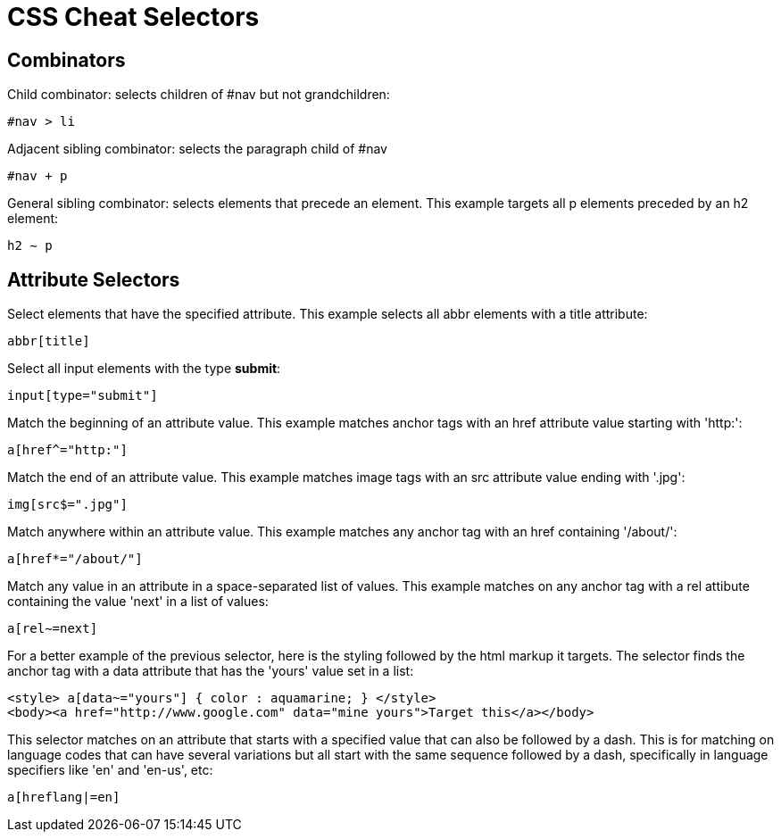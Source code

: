 = CSS Cheat Selectors
:hp-tags: css

== Combinators

Child combinator: selects children of #nav but not grandchildren: 
```
#nav > li
```

Adjacent sibling combinator: selects the paragraph child of #nav
```
#nav + p
```

General sibling combinator: selects elements that precede an element.  
This example targets all p elements preceded by an h2 element:
```
h2 ∼ p 
```

== Attribute Selectors

Select elements that have the specified attribute.  
This example selects all abbr elements with a title attribute:
```
abbr[title]
```

Select all input elements with the type *submit*:
```
input[type="submit"] 
```

Match the beginning of an attribute value.
This example matches anchor tags with an href attribute value starting with 'http:':
```
a[href^="http:"]
```

Match the end of an attribute value.
This example matches image tags with an src attribute value ending with '.jpg':
```
img[src$=".jpg"]
```

Match anywhere within an attribute value.  
This example matches any anchor tag with an href containing '/about/':
```
a[href*="/about/"]
```

Match any value in an attribute in a space-separated list of values.
This example matches on any anchor tag with a rel attibute containing the value 'next' in a list of values:
```
a[rel∼=next]
```

For a better example of the previous selector, here is the styling followed by the html markup it targets.  The selector finds the anchor tag with a data attribute that has the 'yours' value set in a list:

```
<style> a[data~="yours"] { color : aquamarine; } </style>
<body><a href="http://www.google.com" data="mine yours">Target this</a></body>
```

This selector matches on an attribute that starts with a specified value that can also be followed by a dash.  This is for matching on language codes that can have several variations but all start with the same sequence followed by a dash, specifically in language specifiers like 'en' and 'en-us', etc:

```
a[hreflang|=en]
```






